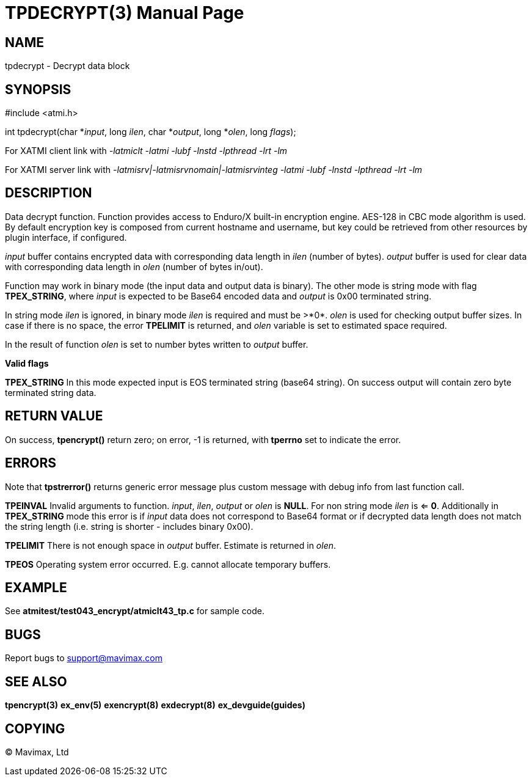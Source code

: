 TPDECRYPT(3)
============
:doctype: manpage


NAME
----
tpdecrypt - Decrypt data block


SYNOPSIS
--------
#include <atmi.h>


int tpdecrypt(char *'input', long 'ilen', char *'output', long *'olen', long 'flags');

For XATMI client link with '-latmiclt -latmi -lubf -lnstd -lpthread -lrt -lm'

For XATMI server link with '-latmisrv|-latmisrvnomain|-latmisrvinteg -latmi -lubf -lnstd -lpthread -lrt -lm'

DESCRIPTION
-----------
Data decrypt function. Function provides access to Enduro/X built-in 
encryption engine. AES-128 in CBC mode algorithm is used. By default encryption key is 
composed from current hostname and username, but key could be retrieved 
from other resources by plugin interface, if configured.

'input' buffer contains encrypted data with corresponding data length in 'ilen' 
(number of bytes). 'output' buffer is used for clear data with corresponding 
data length in 'olen' (number of bytes in/out).

Function may work in binary mode (the input data and output data is binary).
The other mode is string mode with flag *TPEX_STRING*, where 'input' is expected
to be Base64 encoded data and 'output' is 0x00 terminated string.

In string mode 'ilen' is ignored, in binary mode 'ilen' is required and must be >*0*.
'olen' is used for checking output buffer sizes. In case if there is no space,
the error *TPELIMIT* is returned, and 'olen' variable is set to estimated space
required.

In the result of function 'olen' is set to number bytes written to 'output' buffer.

*Valid flags*

*TPEX_STRING* In this mode expected input is EOS terminated string (base64 string). 
On success output will contain zero byte terminated string data.

RETURN VALUE
------------
On success, *tpencrypt()* return zero; on error, -1 is returned, with 
*tperrno* set to indicate the error.

ERRORS
------
Note that *tpstrerror()* returns generic error message plus custom message 
with debug info from last function call.

*TPEINVAL* Invalid arguments to function. 'input', 'ilen', 'output' or 'olen'
is *NULL*. For non string mode 'ilen' is <= *0*. Additionally in *TPEX_STRING* 
mode this error is if 'input' data does not correspond to Base64 format or 
if decrypted data length does not match the string length (i.e. string is 
shorter - includes binary 0x00).

*TPELIMIT* There is not enough space in 'output' buffer. Estimate is returned
in 'olen'.

*TPEOS* Operating system error occurred. E.g. cannot allocate temporary buffers.

EXAMPLE
-------
See *atmitest/test043_encrypt/atmiclt43_tp.c* for sample code.

BUGS
----
Report bugs to support@mavimax.com

SEE ALSO
--------
*tpencrypt(3)* *ex_env(5)* *exencrypt(8)* *exdecrypt(8)* *ex_devguide(guides)*

COPYING
-------
(C) Mavimax, Ltd

